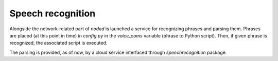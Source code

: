 Speech recognition
==================

Alongside the network-related part of `noded` is launched a service for recognizing phrases and parsing them. Phrases are placed (at this point in time) in `config.py` in the `voice_coms` variable (phrase to Python script). Then, if given phrase is recognized, the associated script is executed.

The parsing is provided, as of now, by a cloud service interfaced through `speechrecognition` package.
